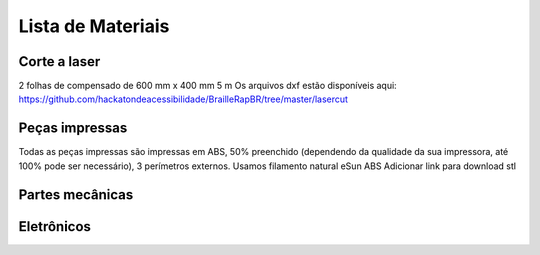 Lista de Materiais
================

Corte a laser
-------------
2 folhas de compensado de 600 mm x 400 mm 5 m
Os arquivos dxf estão disponíveis aqui:  https://github.com/hackatondeacessibilidade/BrailleRapBR/tree/master/lasercut

Peças impressas
-------------
Todas as peças impressas são impressas em ABS, 50% preenchido (dependendo da qualidade da sua impressora, até 100% pode ser necessário), 3 perímetros externos. Usamos filamento natural eSun ABS
Adicionar link para download stl

Partes mecânicas
----------------


=== =========================================
Qt Tipo
=== =========================================
4   Trilho Linear de 8 mm de diâmetro 330 mm de comprimento
1   Trilho linear de 8 mm de diâmetro 365 mm de comprimento
1   Trilho linear de 8 mm de diâmetro 100 mm de comprimento

6   Bucha linear de polímero RJ4JP-01-08


3   GT2 polia 20 dentes 8 mm furo
2   GT2 livre polia 20 dentes com furo de 3 mm (com rolamento)

2   Rolamento linear KP08 para eixo linear de 8 mm
2   Rolamento vertical KFL08 para eixo linear de 8 mm

1   Acoplamento 5mm / 8mm

2   Nema 17 40 N / cm com fio

1   Correia GT2 fechada 200 mm
2   Correia GT2 630 mm

2   O-ring de 15,1 mm de diâmetro interno 20,5 mm de diâmetro externo (15,1 x 20,5 x 2,7)
...
=== =========================================


Eletrônicos
------------------

=== =========================================
Qt Tipo
=== =========================================
1   Placa compatível com MKS GEN 1.4 ou Ramps 1.4
2   Drivers DRV8825 com radiador de refrigeração
1   Eletroímã tau-826 12V 2A
1   Diodo flyback 1N4004 (12V 2A)
1   jack 2,5 mm embase
1   Alimentação 12V 6A
=== =========================================



